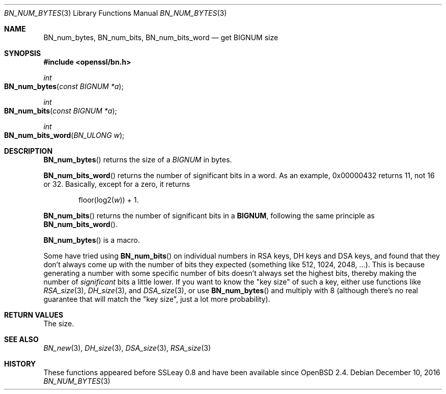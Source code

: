 .\"	$OpenBSD: BN_num_bytes.3,v 1.5 2016/12/10 21:13:25 schwarze Exp $
.\"	OpenSSL b97fdb57 Nov 11 09:33:09 2016 +0100
.\"
.\" This file was written by Ulf Moeller <ulf@openssl.org>
.\" and Richard Levitte <levitte@openssl.org>.
.\" Copyright (c) 2000, 2004 The OpenSSL Project.  All rights reserved.
.\"
.\" Redistribution and use in source and binary forms, with or without
.\" modification, are permitted provided that the following conditions
.\" are met:
.\"
.\" 1. Redistributions of source code must retain the above copyright
.\"    notice, this list of conditions and the following disclaimer.
.\"
.\" 2. Redistributions in binary form must reproduce the above copyright
.\"    notice, this list of conditions and the following disclaimer in
.\"    the documentation and/or other materials provided with the
.\"    distribution.
.\"
.\" 3. All advertising materials mentioning features or use of this
.\"    software must display the following acknowledgment:
.\"    "This product includes software developed by the OpenSSL Project
.\"    for use in the OpenSSL Toolkit. (http://www.openssl.org/)"
.\"
.\" 4. The names "OpenSSL Toolkit" and "OpenSSL Project" must not be used to
.\"    endorse or promote products derived from this software without
.\"    prior written permission. For written permission, please contact
.\"    openssl-core@openssl.org.
.\"
.\" 5. Products derived from this software may not be called "OpenSSL"
.\"    nor may "OpenSSL" appear in their names without prior written
.\"    permission of the OpenSSL Project.
.\"
.\" 6. Redistributions of any form whatsoever must retain the following
.\"    acknowledgment:
.\"    "This product includes software developed by the OpenSSL Project
.\"    for use in the OpenSSL Toolkit (http://www.openssl.org/)"
.\"
.\" THIS SOFTWARE IS PROVIDED BY THE OpenSSL PROJECT ``AS IS'' AND ANY
.\" EXPRESSED OR IMPLIED WARRANTIES, INCLUDING, BUT NOT LIMITED TO, THE
.\" IMPLIED WARRANTIES OF MERCHANTABILITY AND FITNESS FOR A PARTICULAR
.\" PURPOSE ARE DISCLAIMED.  IN NO EVENT SHALL THE OpenSSL PROJECT OR
.\" ITS CONTRIBUTORS BE LIABLE FOR ANY DIRECT, INDIRECT, INCIDENTAL,
.\" SPECIAL, EXEMPLARY, OR CONSEQUENTIAL DAMAGES (INCLUDING, BUT
.\" NOT LIMITED TO, PROCUREMENT OF SUBSTITUTE GOODS OR SERVICES;
.\" LOSS OF USE, DATA, OR PROFITS; OR BUSINESS INTERRUPTION)
.\" HOWEVER CAUSED AND ON ANY THEORY OF LIABILITY, WHETHER IN CONTRACT,
.\" STRICT LIABILITY, OR TORT (INCLUDING NEGLIGENCE OR OTHERWISE)
.\" ARISING IN ANY WAY OUT OF THE USE OF THIS SOFTWARE, EVEN IF ADVISED
.\" OF THE POSSIBILITY OF SUCH DAMAGE.
.\"
.Dd $Mdocdate: December 10 2016 $
.Dt BN_NUM_BYTES 3
.Os
.Sh NAME
.Nm BN_num_bytes ,
.Nm BN_num_bits ,
.Nm BN_num_bits_word
.Nd get BIGNUM size
.Sh SYNOPSIS
.In openssl/bn.h
.Ft int
.Fo BN_num_bytes
.Fa "const BIGNUM *a"
.Fc
.Ft int
.Fo BN_num_bits
.Fa "const BIGNUM *a"
.Fc
.Ft int
.Fo BN_num_bits_word
.Fa "BN_ULONG w"
.Fc
.Sh DESCRIPTION
.Fn BN_num_bytes
returns the size of a
.Vt BIGNUM
in bytes.
.Pp
.Fn BN_num_bits_word
returns the number of significant bits in a word.
As an example, 0x00000432 returns 11, not 16 or 32.
Basically, except for a zero, it returns
.Pp
.D1 floor(log2( Ns Fa w ) ) No + 1 .
.Pp
.Fn BN_num_bits
returns the number of significant bits in a
.Sy BIGNUM ,
following the same principle as
.Fn BN_num_bits_word .
.Pp
.Fn BN_num_bytes
is a macro.
.Pp
Some have tried using
.Fn BN_num_bits
on individual numbers in RSA keys, DH keys and DSA keys, and found that
they don't always come up with the number of bits they expected
(something like 512, 1024, 2048, ...). This is because generating a
number with some specific number of bits doesn't always set the highest
bits, thereby making the number of
.Em significant
bits a little lower.
If you want to know the "key size" of such a key, either use functions
like
.Xr RSA_size 3 ,
.Xr DH_size 3 ,
and
.Xr DSA_size 3 ,
or use
.Fn BN_num_bytes
and multiply with 8 (although there's no real guarantee that will match
the "key size", just a lot more probability).
.Sh RETURN VALUES
The size.
.Sh SEE ALSO
.Xr BN_new 3 ,
.Xr DH_size 3 ,
.Xr DSA_size 3 ,
.Xr RSA_size 3
.Sh HISTORY
These functions appeared before SSLeay 0.8 and have been available since
.Ox 2.4 .
